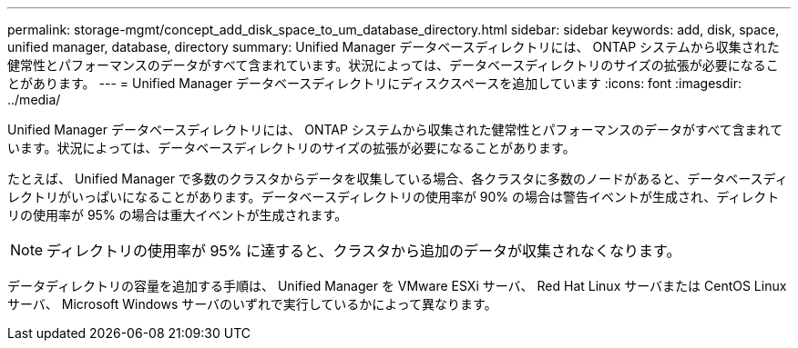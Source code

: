 ---
permalink: storage-mgmt/concept_add_disk_space_to_um_database_directory.html 
sidebar: sidebar 
keywords: add, disk, space, unified manager, database, directory 
summary: Unified Manager データベースディレクトリには、 ONTAP システムから収集された健常性とパフォーマンスのデータがすべて含まれています。状況によっては、データベースディレクトリのサイズの拡張が必要になることがあります。 
---
= Unified Manager データベースディレクトリにディスクスペースを追加しています
:icons: font
:imagesdir: ../media/


[role="lead"]
Unified Manager データベースディレクトリには、 ONTAP システムから収集された健常性とパフォーマンスのデータがすべて含まれています。状況によっては、データベースディレクトリのサイズの拡張が必要になることがあります。

たとえば、 Unified Manager で多数のクラスタからデータを収集している場合、各クラスタに多数のノードがあると、データベースディレクトリがいっぱいになることがあります。データベースディレクトリの使用率が 90% の場合は警告イベントが生成され、ディレクトリの使用率が 95% の場合は重大イベントが生成されます。

[NOTE]
====
ディレクトリの使用率が 95% に達すると、クラスタから追加のデータが収集されなくなります。

====
データディレクトリの容量を追加する手順は、 Unified Manager を VMware ESXi サーバ、 Red Hat Linux サーバまたは CentOS Linux サーバ、 Microsoft Windows サーバのいずれで実行しているかによって異なります。
